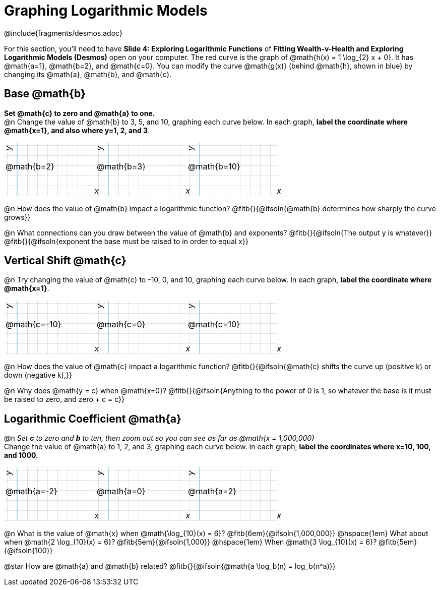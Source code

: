 = Graphing Logarithmic Models
////
* Import Desmos Styles
*
* This includes some inline CSS which loads the Desmos font,
* which includes special glyphs used for icons on Desmos.com
*
* It also defines the classname '.desmosbutton', which is used
* to style all demos glphys
*
* Finally, it defines AsciiDoc variables for glyphs we use:
* {points}
* {caret}
* {magnifying}
* {wrench}
*
* Here's an example of using these:
* This is a wrench icon in desmos: [.desmosbutton]#{wrench}#
////

@include{fragments/desmos.adoc}
++++
<style>
.autonum { font-weight: bold; padding-top: 0.3rem !important; }
.autonum:after { content: ')' !important; }
.fitb { padding-top: 1rem; }
.FillVerticalSpace { grid-gap: 20px; margin-top: 5px; }

/* Use table cells as graph paper */
td {
  background-color: rgba(#fff, .5);
  background-image:
    linear-gradient(lightblue 2px, transparent 2px),
    linear-gradient(270deg, lightblue 2px, transparent 2px),
    linear-gradient(rgba(150, 150, 150, .3) 1px, transparent 1px),
    linear-gradient(270deg, rgba(150, 150, 150, .3) 1px, transparent 1px);
  background-size: 100px 200px, 200px 100px, 20px 20px, 20px 20px;
  background-position: 25px -75px;
  min-height: 1.6in;
  max-height: 1.6in;
  max-width: 2in;
}

td p.tableblock { position: absolute; }

/* Add labels for axes */
td::before, td::after { display: flex; font-style: italic; }
td::before {
  content: 'y';
  justify-content: center;
  align-items: center;
  margin-right: 10.5em;
  margin-top: 0;
    -webkit-transform:rotate(270deg);
    -moz-transform:rotate(270deg);
    -o-transform: rotate(270deg);
    -ms-transform:rotate(270deg);
    transform: rotate(270deg);
}
td::after {
  content: 'x';
  align-items: start;
  justify-content: right;
  margin-top: 4em;
  margin-right: -0.5em;
}
</style>
++++

[.linkInstructions]
For this section, you'll need to have *Slide 4: Exploring Logarithmic Functions* of *Fitting Wealth-v-Health and Exploring Logarithmic Models (Desmos)* open on your computer. The red curve is the graph of @math{h(x) = 1 \log_{2} x + 0}. It has @math{a=1}, @math{b=2}, and @math{c=0}. You can modify the curve @math{g(x)} (behind @math{h}, shown in blue) by changing its @math{a}, @math{b}, and @math{c}.

== Base @math{b}
*Set @math{c} to zero and @math{a} to one.* +
@n Change the value of @math{b} to 3, 5, and 10, graphing each curve below. In each graph, *label the coordinate where @math{x=1}, and also where y=1, 2, and 3*.


[.FillVerticalSpace, cols="1,1,1", frame="none"]
|===
| @math{b=2} | @math{b=3}  | @math{b=10}
|===

@n How does the value of @math{b} impact a logarithmic function? @fitb{}{@ifsoln{@math{b} determines how sharply the curve grows}}

@n What connections can you draw between the value of @math{b} and exponents? @fitb{}{@ifsoln{The output y is whatever}} +
@fitb{}{@ifsoln{exponent the base must be raised to in order to equal x}}

== Vertical Shift @math{c}
@n Try changing the value of @math{c} to -10, 0, and 10, graphing each curve below. In each graph, *label the coordinate where @math{x=1}*.

[.FillVerticalSpace, cols="1,1,1", frame="none"]
|===
| @math{c=-10} | @math{c=0}  | @math{c=10}
|===

@n How does the value of @math{c} impact a logarithmic function? @fitb{}{@ifsoln{@math{c} shifts the curve up (positive k) or down (negative k),}} +

@n Why does @math{y = c} when @math{x=0}? @fitb{}{@ifsoln{Anything to the power of 0 is 1, so whatever the base is it must be raised to zero, and zero + c = c}}

== Logarithmic Coefficient @math{a}
@n _Set *c* to zero and *b* to ten, then zoom out so you can see as far as @math{x = 1,000,000}_ +
Change the value of @math{a} to 1, 2, and 3, graphing each curve below. In each graph, *label the coordinates where x=10, 100, and 1000.*


[.FillVerticalSpace, cols="1,1,1", frame="none"]
|===
| @math{a=-2} | @math{a=0}  | @math{a=2}
|===

@n What is the value of @math{x} when @math{\log_{10}(x) = 6}? @fitb{6em}{@ifsoln{1,000,000}} @hspace{1em} What about when @math{2 \log_{10}(x) = 6}? @fitb{5em}{@ifsoln{1,000}} @hspace{1em} When @math{3 \log_{10}(x) = 6}? @fitb{5em}{@ifsoln{100}}

@star How are @math{a} and @math{b} related? @fitb{}{@ifsoln{@math{a \log_b(n) = log_b(n^a)}}
